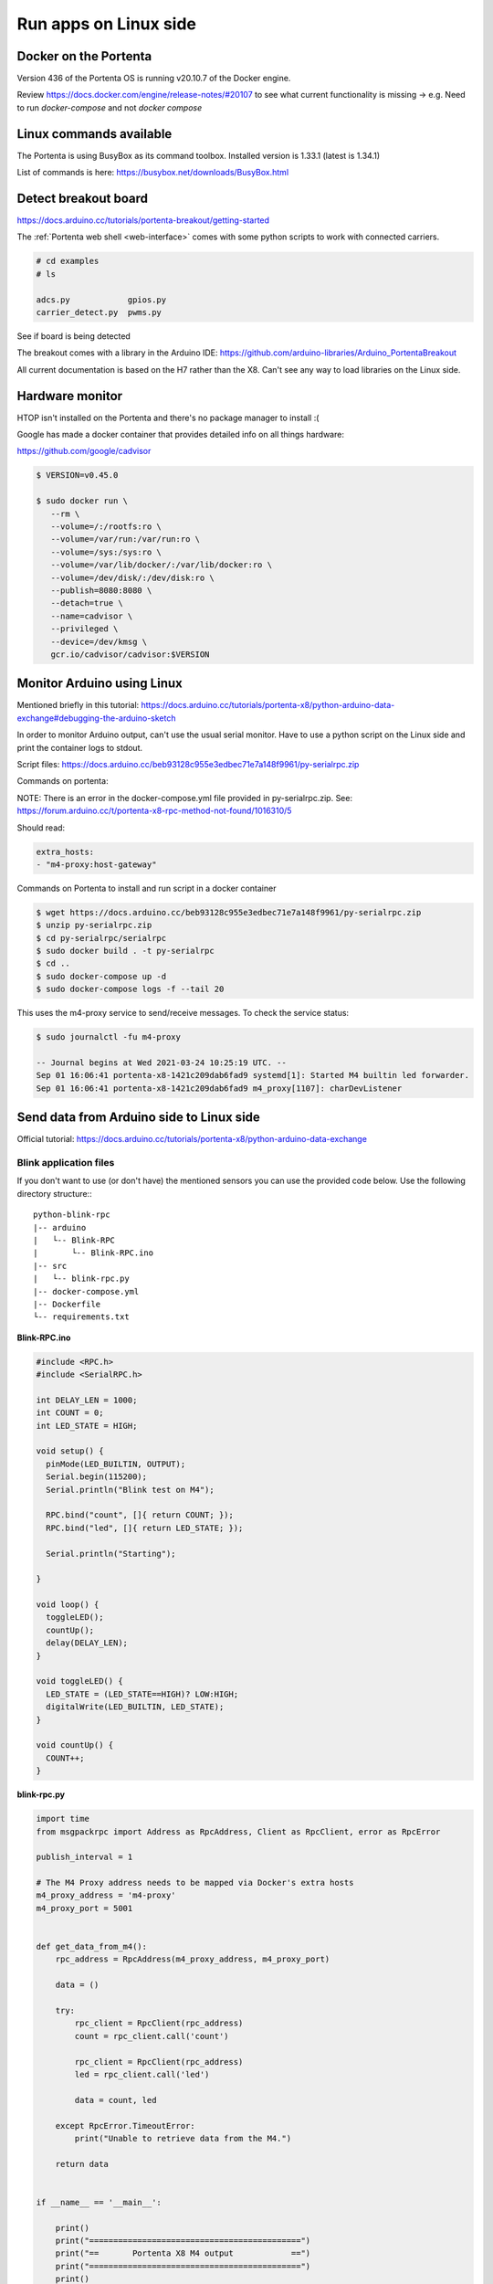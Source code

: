 **********************
Run apps on Linux side
**********************

Docker on the Portenta
======================

Version 436 of the Portenta OS is running v20.10.7 of the Docker engine.

Review https://docs.docker.com/engine/release-notes/#20107 to see what current
functionality is missing -> e.g. Need to run `docker-compose` and not `docker compose`

Linux commands available
========================
The Portenta is using BusyBox as its command toolbox. Installed version is 1.33.1 (latest is 1.34.1)

List of commands is here:
https://busybox.net/downloads/BusyBox.html

Detect breakout board
=====================
https://docs.arduino.cc/tutorials/portenta-breakout/getting-started

The :ref:`Portenta web shell <web-interface>` comes with some python scripts to
work with connected carriers.

.. code-block:: console

    # cd examples
    # ls

    adcs.py            gpios.py
    carrier_detect.py  pwms.py

See if board is being detected

.. code-block:: console
    :caption: bad result

    # python carrier-detect.py

    Detected board:
    Are we on a carrier board?
    No carrier board detected.

.. code-block:: console
    :caption: good result

    # python carrier-detect.py

    Detected board: portenta-x8
    Are we on a carrier board? yes
    Detected carrier board: breakout

The breakout comes with a library in the Arduino IDE:
https://github.com/arduino-libraries/Arduino_PortentaBreakout

All current documentation is based on the H7 rather than the X8. Can't see any
way to load libraries on the Linux side.



Hardware monitor
================

HTOP isn't installed on the Portenta and there's no package manager to install :(

Google has made a docker container that provides detailed info on all things hardware:

https://github.com/google/cadvisor

.. code-block:: console

    $ VERSION=v0.45.0

    $ sudo docker run \
       --rm \
       --volume=/:/rootfs:ro \
       --volume=/var/run:/var/run:ro \
       --volume=/sys:/sys:ro \
       --volume=/var/lib/docker/:/var/lib/docker:ro \
       --volume=/dev/disk/:/dev/disk:ro \
       --publish=8080:8080 \
       --detach=true \
       --name=cadvisor \
       --privileged \
       --device=/dev/kmsg \
       gcr.io/cadvisor/cadvisor:$VERSION

Monitor Arduino using Linux
===========================

Mentioned briefly in this tutorial:
https://docs.arduino.cc/tutorials/portenta-x8/python-arduino-data-exchange#debugging-the-arduino-sketch

In order to monitor Arduino output, can't use the usual serial monitor. Have to
use a python script on the Linux side and print the container logs to stdout.

Script files: https://docs.arduino.cc/beb93128c955e3edbec71e7a148f9961/py-serialrpc.zip

Commands on portenta:

NOTE: There is an error in the docker-compose.yml file provided in py-serialrpc.zip.
See: https://forum.arduino.cc/t/portenta-x8-rpc-method-not-found/1016310/5

Should read:

.. code-block::

    extra_hosts:
    - "m4-proxy:host-gateway"

Commands on Portenta to install and run script in a docker container

.. code-block:: console


    $ wget https://docs.arduino.cc/beb93128c955e3edbec71e7a148f9961/py-serialrpc.zip
    $ unzip py-serialrpc.zip
    $ cd py-serialrpc/serialrpc
    $ sudo docker build . -t py-serialrpc
    $ cd ..
    $ sudo docker-compose up -d
    $ sudo docker-compose logs -f --tail 20



This uses the m4-proxy service to send/receive messages. To check the service status:

.. code-block:: console

    $ sudo journalctl -fu m4-proxy

    -- Journal begins at Wed 2021-03-24 10:25:19 UTC. --
    Sep 01 16:06:41 portenta-x8-1421c209dab6fad9 systemd[1]: Started M4 builtin led forwarder.
    Sep 01 16:06:41 portenta-x8-1421c209dab6fad9 m4_proxy[1107]: charDevListener

Send data from Arduino side to Linux side
=========================================

Official tutorial: https://docs.arduino.cc/tutorials/portenta-x8/python-arduino-data-exchange

Blink application files
-----------------------

If you don't want to use (or don't have) the mentioned sensors you can use the provided code below.
Use the following directory structure:::

    python-blink-rpc
    |-- arduino
    |   └-- Blink-RPC
    |       └-- Blink-RPC.ino
    |-- src
    |   └-- blink-rpc.py
    |-- docker-compose.yml
    |-- Dockerfile
    └-- requirements.txt

**Blink-RPC.ino**

.. code-block:: arduino

    #include <RPC.h>
    #include <SerialRPC.h>

    int DELAY_LEN = 1000;
    int COUNT = 0;
    int LED_STATE = HIGH;

    void setup() {
      pinMode(LED_BUILTIN, OUTPUT);
      Serial.begin(115200);
      Serial.println("Blink test on M4");

      RPC.bind("count", []{ return COUNT; });
      RPC.bind("led", []{ return LED_STATE; });

      Serial.println("Starting");

    }

    void loop() {
      toggleLED();
      countUp();
      delay(DELAY_LEN);
    }

    void toggleLED() {
      LED_STATE = (LED_STATE==HIGH)? LOW:HIGH;
      digitalWrite(LED_BUILTIN, LED_STATE);
    }

    void countUp() {
      COUNT++;
    }

**blink-rpc.py**

.. code-block:: python

    import time
    from msgpackrpc import Address as RpcAddress, Client as RpcClient, error as RpcError

    publish_interval = 1

    # The M4 Proxy address needs to be mapped via Docker's extra hosts
    m4_proxy_address = 'm4-proxy'
    m4_proxy_port = 5001


    def get_data_from_m4():
        rpc_address = RpcAddress(m4_proxy_address, m4_proxy_port)

        data = ()

        try:
            rpc_client = RpcClient(rpc_address)
            count = rpc_client.call('count')

            rpc_client = RpcClient(rpc_address)
            led = rpc_client.call('led')

            data = count, led

        except RpcError.TimeoutError:
            print("Unable to retrieve data from the M4.")

        return data


    if __name__ == '__main__':

        print()
        print("============================================")
        print("==       Portenta X8 M4 output            ==")
        print("============================================")
        print()

        try:
            while True:
                data = get_data_from_m4()
                if len(data) > 0:
                    print("count: ", data[0])
                    print("led: ", data[1])
                else:
                    print("no data!")
                time.sleep(publish_interval)
        except KeyboardInterrupt:
            print('Stopped.')

**Dockerfile**

.. code-block:: dockerfile

    FROM python:3.10.6-alpine

    WORKDIR /usr/src/app

    COPY requirements.txt ./
    RUN pip install --no-cache-dir -r requirements.txt

    COPY src/ .

    ENTRYPOINT [ "python", "blink-rpc.py" ]


**docker-compose.yml**

.. code-block:: yaml

    services:
      python-blink-rpc:
        image: python-blink-rpc
        build: .
        restart: unless-stopped
        environment:
          - PYTHONUNBUFFERED=1
        extra_hosts:
          - "m4-proxy:host-gateway"

**requirements.txt**

.. code-block:: text

    msgpack-rpc-python

Steps to take
-------------

1. Load sketch onto Arduino side using Arduino IDE

You'll need to have :ref:`added the Portenta to the Arduino IDE <arduino-ide>` to do this.

2. Upload the python-blink-rpc directory to the X8

.. code-block:: console
    :caption: On your PC

    adb push python-blink-rpc /home/fio


3. Build the Docker image

.. code-block:: console
    :caption: On the x8

    cd /home/fio/python-blink-rpc
    sudo docker-compose build

4. Run the container

.. code-block:: console
    :caption: On the x8

    sudo docker-compose up

You should see output like this:

.. code-block::

    python-blink-rpc_1  |
    python-blink-rpc_1  | ============================================
    python-blink-rpc_1  | ==       Portenta X8 M4 output            ==
    python-blink-rpc_1  | ============================================
    python-blink-rpc_1  |
    python-blink-rpc_1  | count:  1
    python-blink-rpc_1  | led:  1
    python-blink-rpc_1  | count:  2
    python-blink-rpc_1  | led:  0
    python-blink-rpc_1  | count:  3
    python-blink-rpc_1  | led:  1
